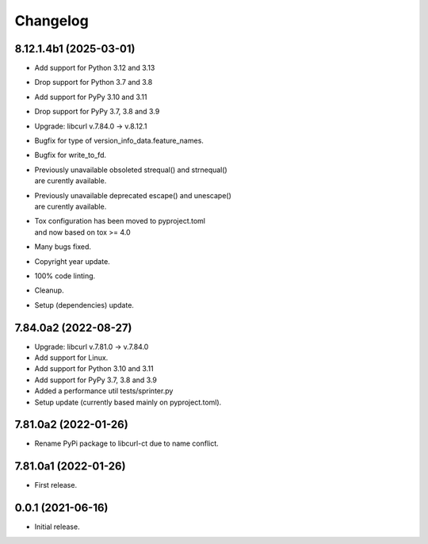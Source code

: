 Changelog
=========

8.12.1.4b1 (2025-03-01)
-----------------------
- Add support for Python 3.12 and 3.13
- Drop support for Python 3.7 and 3.8
- Add support for PyPy 3.10 and 3.11
- Drop support for PyPy 3.7, 3.8 and 3.9
- Upgrade: libcurl v.7.84.0 -> v.8.12.1
- Bugfix for type of version_info_data.feature_names.
- Bugfix for write_to_fd.
- | Previously unavailable obsoleted strequal() and strnequal()
  | are curently available.
- | Previously unavailable deprecated escape() and unescape()
  | are curently available.
- | Tox configuration has been moved to pyproject.toml
  | and now based on tox >= 4.0
- Many bugs fixed.
- Copyright year update.
- 100% code linting.
- Cleanup.
- Setup (dependencies) update.

7.84.0a2 (2022-08-27)
---------------------
- Upgrade: libcurl v.7.81.0 -> v.7.84.0
- Add support for Linux.
- Add support for Python 3.10 and 3.11
- Add support for PyPy 3.7, 3.8 and 3.9
- Added a performance util tests/sprinter.py
- Setup update (currently based mainly on pyproject.toml).

7.81.0a2 (2022-01-26)
---------------------
- Rename PyPi package to libcurl-ct due to name conflict.

7.81.0a1 (2022-01-26)
---------------------
- First release.

0.0.1 (2021-06-16)
------------------
- Initial release.
